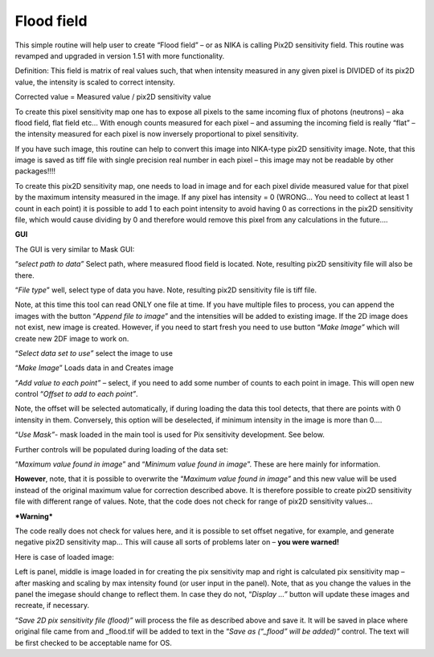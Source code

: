 .. _FlodField:

.. index:: Flood field Nika


Flood field
===========

This simple routine will help user to create “Flood field” – or as NIKA is calling Pix2D sensitivity field. This routine was revamped and upgraded in version 1.51 with more functionality.

Definition: This field is matrix of real values such, that when intensity measured in any given pixel is DIVIDED of its pix2D value, the intensity is scaled to correct intensity.

Corrected value = Measured value / pix2D sensitivity value

To create this pixel sensitivity map one has to expose all pixels to the same incoming flux of photons (neutrons) – aka flood field, flat field etc… With enough counts measured for each pixel – and assuming the incoming field is really “flat” – the intensity measured for each pixel is now inversely proportional to pixel sensitivity.

If you have such image, this routine can help to convert this image into NIKA-type pix2D sensitivity image. Note, that this image is saved as tiff file with single precision real number in each pixel – this image may not be readable by other packages!!!!

To create this pix2D sensitivity map, one needs to load in image and for each pixel divide measured value for that pixel by the maximum intensity measured in the image. If any pixel has intensity = 0 (WRONG… You need to collect at least 1 count in each point) it is possible to add 1 to each point intensity to avoid having 0 as corrections in the pix2D sensitivity file, which would cause dividing by 0 and therefore would remove this pixel from any calculations in the future….

**GUI**

.. image:: media/FloodField1.png
   :align: center
   :width: 380px


The GUI is very similar to Mask GUI:

“\ *select path to data”* Select path, where measured flood field is located. Note, resulting pix2D sensitivity file will also be there.

“\ *File type*\ ” well, select type of data you have. Note, resulting pix2D sensitivity file is tiff file.

Note, at this time this tool can read ONLY one file at time. If you have multiple files to process, you can append the images with the button “\ *Append file to image*\ ” and the intensities will be added to existing image. If the 2D image does not exist, new image is created. However, if you need to start fresh you need to use button “\ *Make Image”* which will create new 2DF image to work on.

“\ *Select data set to use”* select the image to use

“\ *Make Image*\ ” Loads data in and Creates image

“\ *Add value to each point”* – select, if you need to add some number of counts to each point in image. This will open new control “\ *Offset to add to each point”*.

Note, the offset will be selected automatically, if during loading the data this tool detects, that there are points with 0 intensity in them. Conversely, this option will be deselected, if minimum intensity in the image is more than 0….

“\ *Use Mask”*- mask loaded in the main tool is used for Pix sensitivity development. See below.

Further controls will be populated during loading of the data set:

“\ *Maximum value found in image*\ ” and “\ *Minimum value found in image*\ ”. These are here mainly for information.

**However**, note, that it is possible to overwrite the “\ *Maximum value found in image”* and this new value will be used instead of the original maximum value for correction described above. It is therefore possible to create pix2D sensitivity file with different range of values. Note, that the code does not check for range of pix2D sensitivity values…

***Warning***

The code really does not check for values here, and it is possible to set offset negative, for example, and generate negative pix2D sensitivity map… This will cause all sorts of problems later on – **you were warned!**

Here is case of loaded image:

.. image:: media/FloodField2.png
   :align: center
   :width: 100%


Left is panel, middle is image loaded in for creating the pix sensitivity map and right is calculated pix sensitivity map – after masking and scaling by max intensity found (or user input in the panel). Note, that as you change the values in the panel the imegase should change to reflect them. In case they do not, “\ *Display …”* button will update these images and recreate, if necessary.

“\ *Save 2D pix sensitivity file (flood)”* will process the file as described above and save it. It will be saved in place where original file came from and \_flood.tif will be added to text in the “\ *Save as (“\_flood” will be added)”* control. The text will be first checked to be acceptable name for OS.
